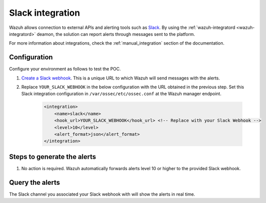 .. meta::
  :description: Wazuh can be integrated with Slack to report alerts through messages sent to the platform. Learn more about this in this POC. 


.. _poc_slack_integration:

Slack integration
=================

Wazuh allows connection to external APIs and alerting tools such as `Slack <https://slack.com/>`_. By using the :ref:`wazuh-integratord <wazuh-integratord>` deamon, the solution can report alerts through messages sent to the platform. 

For more information about integrations, check the :ref:`manual_integration` section of the documentation.

Configuration
-------------

Configure your environment as follows to test the POC.

#. `Create a Slack webhook <https://api.slack.com/messaging/webhooks>`_. This is a unique URL to which Wazuh will send messages with the alerts.

#. Replace ``YOUR_SLACK_WEBHOOK`` in the below configuration with the URL obtained in the previous step. Set this Slack integration configuration in ``/var/ossec/etc/ossec.conf`` at the Wazuh manager endpoint.

    .. code-block:: XML

        <integration>
            <name>slack</name>
            <hook_url>YOUR_SLACK_WEBHOOK</hook_url> <!-- Replace with your Slack Webhook -->
            <level>10</level>
            <alert_format>json</alert_format>
        </integration>

Steps to generate the alerts
----------------------------

#. No action is required. Wazuh automatically forwards alerts level 10 or higher to the provided Slack webhook.

Query the alerts
----------------

The Slack channel you associated your Slack webhook with will show the alerts in real time.

.. thumbnail:: ../images/poc/Slack_integration.png
          :title: Slack integration
          :align: center
          :wrap_image: No


